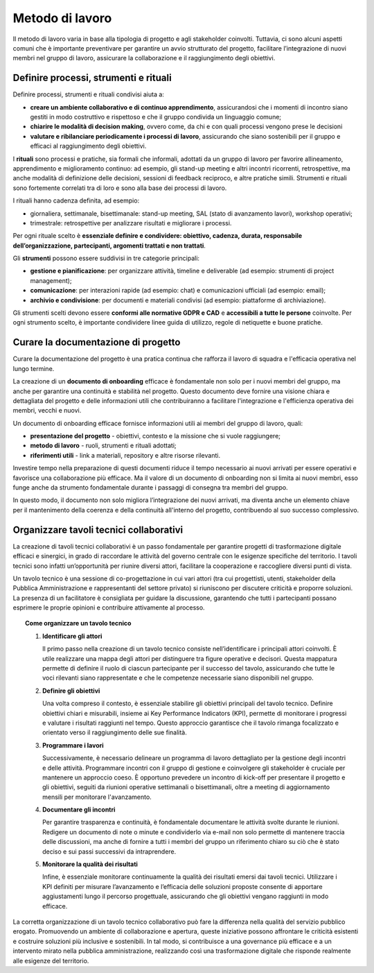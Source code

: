 Metodo di lavoro
=========================

Il metodo di lavoro varia in base alla tipologia di progetto e agli stakeholder coinvolti. Tuttavia, ci sono alcuni aspetti comuni che è importante preventivare per garantire un avvio strutturato del progetto, facilitare l’integrazione di nuovi membri nel gruppo di lavoro, assicurare la collaborazione e il raggiungimento degli obiettivi.

Definire processi, strumenti e rituali 
-----------------------------------------

Definire processi, strumenti e rituali condivisi aiuta a:

- **creare un ambiente collaborativo e di continuo apprendimento**, assicurandosi che i momenti di incontro siano gestiti in modo costruttivo e rispettoso e che il gruppo condivida un linguaggio comune;

- **chiarire le modalità di decision making**, ovvero come, da chi e con quali processi vengono prese le decisioni 

- **valutare e ribilanciare periodicamente i processi di lavoro**, assicurando che siano sostenibili per il gruppo e efficaci al raggiungimento degli obiettivi.

I **rituali** sono processi e pratiche, sia formali che informali, adottati da un gruppo di lavoro per favorire allineamento, apprendimento e miglioramento continuo: ad esempio, gli stand-up meeting e altri incontri ricorrenti, retrospettive, ma anche modalità di definizione delle decisioni, sessioni di feedback reciproco, e altre pratiche simili. Strumenti e rituali sono fortemente correlati tra di loro e sono alla base dei processi di lavoro. 

I rituali hanno cadenza definita, ad esempio: 

- giornaliera, settimanale, bisettimanale: stand-up meeting, SAL (stato di avanzamento lavori), workshop operativi; 

- trimestrale: retrospettive per analizzare risultati e migliorare i processi. 

Per ogni rituale scelto è **essenziale definire e condividere: obiettivo, cadenza, durata, responsabile dell’organizzazione, partecipanti, argomenti trattati e non trattati**. 


Gli **strumenti** possono essere suddivisi in tre categorie principali: 

- **gestione e pianificazione**: per organizzare attività, timeline e deliverable (ad esempio: strumenti di project management); 

- **comunicazione**: per interazioni rapide (ad esempio: chat) e comunicazioni ufficiali (ad esempio: email); 

- **archivio e condivisione**: per documenti e materiali condivisi (ad esempio: piattaforme di archiviazione). 

Gli strumenti scelti devono essere **conformi alle normative GDPR e CAD** e **accessibili a tutte le persone** coinvolte. Per ogni strumento scelto, è importante condividere linee guida di utilizzo, regole di netiquette e buone pratiche. 


Curare la documentazione di progetto
------------------------------------------

Curare la documentazione del progetto è una pratica continua che rafforza il lavoro di squadra e l'efficacia operativa nel lungo termine.  

La creazione di un **documento di onboarding** efficace è fondamentale non solo per i nuovi membri del gruppo, ma anche per garantire una continuità e stabilità nel progetto. Questo documento deve fornire una visione chiara e dettagliata del progetto e delle informazioni utili che contribuiranno a facilitare l'integrazione e l'efficienza operativa dei membri, vecchi e nuovi.  

Un documento di onboarding efficace fornisce informazioni utili ai membri del gruppo di lavoro, quali: 

- **presentazione del progetto** - obiettivi, contesto e la missione che si vuole raggiungere; 

- **metodo di lavoro** - ruoli, strumenti e rituali adottati; 

- **riferimenti utili** - link a materiali, repository e altre risorse rilevanti. 

Investire tempo nella preparazione di questi documenti riduce il tempo necessario ai nuovi arrivati per essere operativi e favorisce una collaborazione più efficace. Ma il valore di un documento di onboarding non si limita ai nuovi membri, esso funge anche da strumento fondamentale durante i passaggi di consegna tra membri del gruppo.  

In questo modo, il documento non solo migliora l’integrazione dei nuovi arrivati, ma diventa anche un elemento chiave per il mantenimento della coerenza e della continuità all'interno del progetto, contribuendo al suo successo complessivo.

Organizzare tavoli tecnici collaborativi 
-------------------------------------------

La creazione di tavoli tecnici collaborativi è un passo fondamentale per garantire progetti di trasformazione digitale efficaci e sinergici, in grado di raccordare le attività del governo centrale con le esigenze specifiche del territorio. I tavoli tecnici sono infatti un’opportunità per riunire diversi attori, facilitare la cooperazione e raccogliere diversi punti di vista.  

Un tavolo tecnico è una sessione di co-progettazione in cui vari attori (tra cui progettisti, utenti, stakeholder della Pubblica Amministrazione e rappresentanti del settore privato) si riuniscono per discutere criticità e proporre soluzioni. La presenza di un facilitatore è consigliata per guidare la discussione, garantendo che tutti i partecipanti possano esprimere le proprie opinioni e contribuire attivamente al processo. 

.. topic:: Come organizzare un tavolo tecnico
   :class: procedure
   
   1. **Identificare gli attori**

      Il primo passo nella creazione di un tavolo tecnico consiste nell’identificare i principali attori coinvolti. È utile realizzare una mappa degli attori per distinguere tra figure operative e 
      decisori. Questa mappatura permette di definire il ruolo di ciascun partecipante per il successo del tavolo, assicurando che tutte le voci rilevanti siano rappresentate e che le competenze 
      necessarie siano disponibili nel gruppo. 

   2. **Definire gli obiettivi**

      Una volta compreso il contesto, è essenziale stabilire gli obiettivi principali del tavolo tecnico. Definire obiettivi chiari e misurabili, insieme ai Key Performance Indicators (KPI), 
      permette di monitorare i progressi e valutare i risultati raggiunti nel tempo. Questo approccio garantisce che il tavolo rimanga focalizzato e orientato verso il raggiungimento delle sue finalità.  

   3. **Programmare i lavori** 

      Successivamente, è necessario delineare un programma di lavoro dettagliato per la gestione degli incontri e delle attività. Programmare incontri con il gruppo di gestione e coinvolgere gli stakeholder è cruciale per mantenere un approccio coeso. È opportuno prevedere un incontro di kick-off per presentare il progetto e gli obiettivi, seguiti da riunioni operative settimanali o bisettimanali, oltre a meeting di aggiornamento mensili per monitorare l'avanzamento. 

   4. **Documentare gli incontri** 

      Per garantire trasparenza e continuità, è fondamentale documentare le attività svolte durante le riunioni. Redigere un documento di note o minute e condividerlo via e-mail non solo permette di mantenere traccia delle discussioni, ma anche di fornire a tutti i membri del gruppo un riferimento chiaro su ciò che è stato deciso e sui passi successivi da intraprendere. 

   5. **Monitorare la qualità dei risultati** 

      Infine, è essenziale monitorare continuamente la qualità dei risultati emersi dai tavoli tecnici. Utilizzare i KPI definiti per misurare l’avanzamento e l’efficacia delle soluzioni proposte consente di apportare aggiustamenti lungo il percorso progettuale, assicurando che gli obiettivi vengano raggiunti in modo efficace. 


La corretta organizzazione di un tavolo tecnico collaborativo può fare la differenza nella qualità del servizio pubblico erogato. Promuovendo un ambiente di collaborazione e apertura, queste iniziative possono affrontare le criticità esistenti e costruire soluzioni più inclusive e sostenibili. In tal modo, si contribuisce a una governance più efficace e a un intervento mirato nella pubblica amministrazione, realizzando così una trasformazione digitale che risponde realmente alle esigenze del territorio. 



